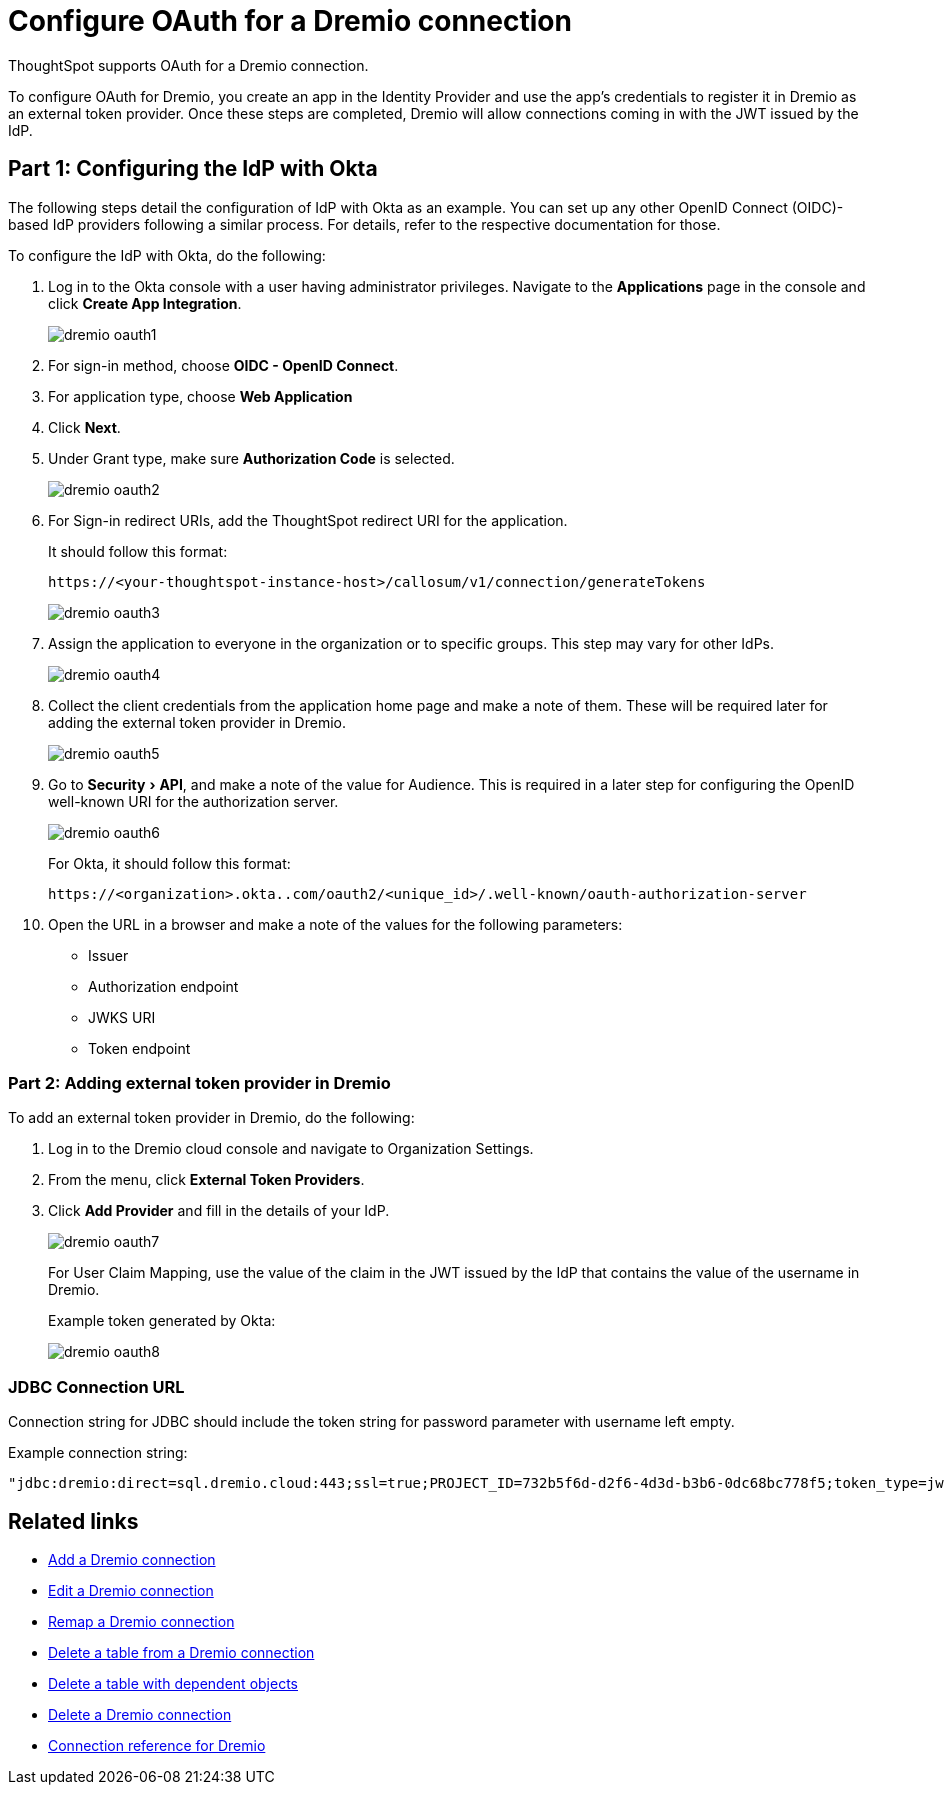 = Configure OAuth for a {connection} connection
:experimental:
:last_updated: 1/25/2022
:linkattrs:
:connection: Dremio
:description: How to configure OAuth for a Dremio connection in ThoughtSpot

ThoughtSpot supports OAuth for a {connection} connection.

To configure OAuth for {connection}, you create an app in the Identity Provider and use the app’s credentials to register it in Dremio as an external token provider. Once these steps are completed, Dremio will allow connections coming in with the JWT issued by the IdP.

[#part-1]
== Part 1: Configuring the IdP with Okta

The following steps detail the configuration of IdP with Okta as an example. You can set up any other OpenID Connect (OIDC)-based IdP providers following a similar process. For details, refer to the respective documentation for those.

To configure the IdP with Okta, do the following:

. Log in to the Okta console with a user having administrator privileges. Navigate to the *Applications* page in the console and click *Create App Integration*.
+
image::dremio-oauth1.png[]
+
. For sign-in method, choose *OIDC - OpenID Connect*.
. For application type, choose *Web Application*
. Click *Next*.
. Under Grant type, make sure *Authorization Code* is selected.
+
image::dremio-oauth2.png[]

. For Sign-in redirect URIs, add the ThoughtSpot redirect URI for the application.
+
It should follow this format:
+
`\https://<your-thoughtspot-instance-host>/callosum/v1/connection/generateTokens`
+
image::dremio-oauth3.png[]

. Assign the application to everyone in the organization or to specific groups. This step may vary for other IdPs.
+
image::dremio-oauth4.png[]
. Collect the client credentials from the application home page and make a note of them. These will be required later for adding the external token provider in Dremio.
+
image::dremio-oauth5.png[]
. Go to menu:Security[API], and make a note of the value for Audience. This is required in a later step
for configuring the OpenID well-known URI for the authorization server.
+
image::dremio-oauth6.png[]
+
For Okta, it should follow this format:
+
`\https://<organization>.okta..com/oauth2/<unique_id>/.well-known/oauth-authorization-server`
. Open the URL in a browser and make a note of the values for the following parameters:
- Issuer
- Authorization endpoint
- JWKS URI
- Token endpoint

[#part-2]
=== Part 2: Adding external token provider in {connection}

To add an external token provider in {connection}, do the following:

. Log in to the Dremio cloud console and navigate to Organization Settings.
. From the menu, click *External Token Providers*.
. Click *Add Provider* and fill in the details of your IdP.
+
image::dremio-oauth7.png[]
+
For User Claim Mapping, use the value of the claim in the JWT issued by the IdP that contains the value of the username in Dremio.
+
Example token generated by Okta:
+
image::dremio-oauth8.png[]

[#part-3]
=== JDBC Connection URL

Connection string for JDBC should include the token string for password parameter with username left empty.

Example connection string:
----
"jdbc:dremio:direct=sql.dremio.cloud:443;ssl=true;PROJECT_ID=732b5f6d-d2f6-4d3d-b3b6-0dc68bc778f5;token_type=jwt;password=<access_token_from_IdP>;username=;";
----

== Related links

* xref:connections-dremio-add.adoc[Add a {connection} connection]
* xref:connections-dremio-edit.adoc[Edit a {connection} connection]
* xref:connections-dremio-remap.adoc[Remap a {connection} connection]
* xref:connections-dremio-delete-table.adoc[Delete a table from a {connection} connection]
* xref:connections-dremio-delete-table-dependencies.adoc[Delete a table with dependent objects]
* xref:connections-dremio-delete.adoc[Delete a {connection} connection]
* xref:connections-dremio-reference.adoc[Connection reference for {connection}]
